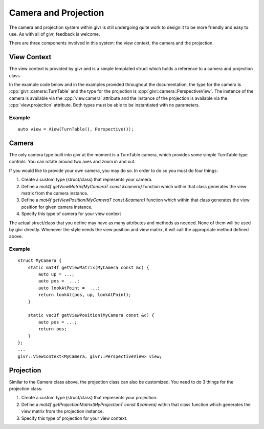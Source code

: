 .. _givr-camera-and-projection:
.. role:: cpp(code)
   :language: cpp

Camera and Projection
======================

The camera and projection system within givr is still undergoing quite
work to design it to be more friendly and easy to use. As with all of
givr, feedback is welcome.

There are three components involved in this system: the view context,
the camera and the projection.


View Context
--------------------------------------------------------------------------------
The view context is provided by givr and is a simple templated struct which holds
a reference to a camera and projection class.

In the example code below and in the examples provided throughout the documentation,
the type for the camera is :cpp:`givr::camera::TurnTable` and the type for the projection is
:cpp:`givr::camera::PerspectiveView`.  The instance of the camera is available via the
:cpp:`view.camera` attribute and the instance of the projection is available via the
:cpp:`view.projection` attribute.  Both types must be able to be instantiated with
no parameters.

Example
********

::

    auto view = View(TurnTable(), Perspective());



Camera
--------------------------------------------------------------------------------
The only camera type built into givr at the moment is a TurnTable camera,
which provides some simple TurnTable type controls. You can rotate around
two axes and zoom in and out.

If you would like to provide your own camera, you may do so. In order to do
so you must do four things:

1. Create a custom type (struct/class) that represents your camera.
2. Define a `mat4f getViewMatrix(MyCameraT const &camera)` function which
   within that class generates the view matrix from the camera instance.
3. Define a `mat4f getViewPosition(MyCameraT const &camera)` function which
   within that class generates the view position for given camera instance.
4. Specify this type of camera for your view context

The actual struct/class that you define may have as many attributes and
methods as needed. None of them will be used by givr directly. Whenever the
style needs the view position and view matrix, it will call the appropriate
method defined above.

Example
*******
::

   struct MyCamera {
       static mat4f getViewMatrix(MyCamera const &c) {
           auto up = ...;
           auto pos =  ...;
           auto lookAtPoint =  ...;
           return lookAt(pos, up, lookAtPoint);
       }

       static vec3f getViewPosition(MyCamera const &c) {
           auto pos = ...;
           return pos;
       }
   };
   ...
   givr::ViewContext<MyCamera, givr::PerspectiveView> view;

Projection
--------------------------------------------------------------------------------
Similar to the Camera class above, the projection class can also be customized.
You need to do 3 things for the projection class:

1. Create a custom type (struct/class) that represents your projection.
2. Define a `mat4f getProjectionMatrix(MyProjectionT const &camera)`
   within that class function which generates the view matrix from the
   projection instance.
3. Specify this type of projection for your view context.

